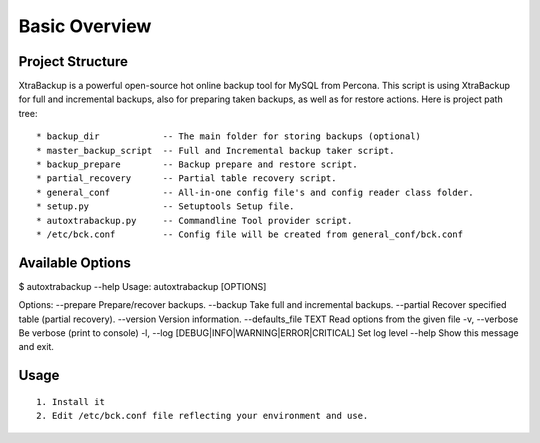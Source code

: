 Basic Overview
==============

Project Structure
-----------------

XtraBackup is a powerful open-source hot online backup tool for MySQL
from Percona. This script is using XtraBackup for full and incremental
backups, also for preparing taken backups, as well as for restore
actions. Here is project path tree:

::

    * backup_dir            -- The main folder for storing backups (optional)
    * master_backup_script  -- Full and Incremental backup taker script.
    * backup_prepare        -- Backup prepare and restore script.
    * partial_recovery      -- Partial table recovery script.
    * general_conf          -- All-in-one config file's and config reader class folder.
    * setup.py              -- Setuptools Setup file.
    * autoxtrabackup.py     -- Commandline Tool provider script.
    * /etc/bck.conf         -- Config file will be created from general_conf/bck.conf

Available Options
-----------------

$ autoxtrabackup --help Usage: autoxtrabackup [OPTIONS]

Options: --prepare Prepare/recover backups. --backup Take full and
incremental backups. --partial Recover specified table (partial
recovery). --version Version information. --defaults\_file TEXT Read
options from the given file -v, --verbose Be verbose (print to console)
-l, --log [DEBUG\|INFO\|WARNING\|ERROR\|CRITICAL] Set log level --help
Show this message and exit.

Usage
-----

::

    1. Install it
    2. Edit /etc/bck.conf file reflecting your environment and use.
